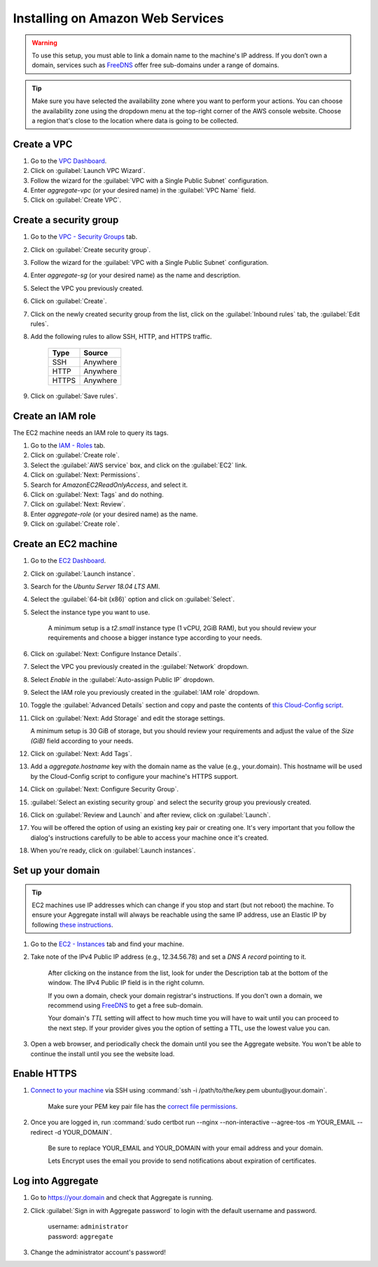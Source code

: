 .. spelling::
  sub-domains
  vCPU
  GiB
  IPv

Installing on Amazon Web Services
=================================

.. warning::

  To use this setup, you must able to link a domain name to the machine's IP address. If you don’t own a domain, services such as `FreeDNS <https://freedns.afraid.org>`_ offer free sub-domains under a range of domains.

.. tip::

  Make sure you have selected the availability zone where you want to perform your actions. You can choose the availability zone using the dropdown menu at the top-right corner of the AWS console website. Choose a region that's close to the location where data is going to be collected.


Create a VPC
------------

1. Go to the `VPC Dashboard <https://console.aws.amazon.com/vpc/home#dashboard>`_. 

2. Click on :guilabel:`Launch VPC Wizard`.

3. Follow the wizard for the :guilabel:`VPC with a Single Public Subnet` configuration.

4. Enter `aggregate-vpc` (or your desired name) in the :guilabel:`VPC Name` field.

5. Click on :guilabel:`Create VPC`.


Create a security group
-----------------------

1. Go to the `VPC - Security Groups <https://console.aws.amazon.com/vpc/home#dashboard>`_ tab.

2. Click on :guilabel:`Create security group`.

3. Follow the wizard for the :guilabel:`VPC with a Single Public Subnet` configuration.

4. Enter `aggregate-sg` (or your desired name) as the name and description. 

5. Select the VPC you previously created.

6. Click on :guilabel:`Create`.

7. Click on the newly created security group from the list, click on the :guilabel:`Inbound rules` tab, the :guilabel:`Edit rules`.

8. Add the following rules to allow SSH, HTTP, and HTTPS traffic.

    +-------+----------+
    | Type  | Source   |
    +=======+==========+
    | SSH   | Anywhere |
    +-------+----------+
    | HTTP  | Anywhere |
    +-------+----------+
    | HTTPS | Anywhere |
    +-------+----------+

9. Click on :guilabel:`Save rules`. 


Create an IAM role
------------------
The EC2 machine needs an IAM role to query its tags.

1. Go to the `IAM - Roles <https://console.aws.amazon.com/iam/home#/roles>`_ tab.

2. Click on :guilabel:`Create role`.

3. Select the :guilabel:`AWS service` box, and click on the :guilabel:`EC2` link.

4. Click on :guilabel:`Next: Permissions`.

5. Search for `AmazonEC2ReadOnlyAccess`, and select it.

6. Click on :guilabel:`Next: Tags` and do nothing.

7. Click on :guilabel:`Next: Review`.

8. Enter `aggregate-role` (or your desired name) as the name.

9. Click on :guilabel:`Create role`.


Create an EC2 machine
---------------------

1. Go to the `EC2 Dashboard <https://console.aws.amazon.com/ec2/v2/home#Home:>`_.

2. Click on :guilabel:`Launch instance`.

3. Search for the `Ubuntu Server 18.04 LTS` AMI. 

4. Select the :guilabel:`64-bit (x86)` option and click on :guilabel:`Select`.

5. Select the instance type you want to use.

    A minimum setup is a `t2.small` instance type (1 vCPU, 2GiB RAM), but you should review your requirements and choose a bigger instance type according to your needs.

6. Click on :guilabel:`Next: Configure Instance Details`.

7. Select the VPC you previously created in the :guilabel:`Network` dropdown.

8. Select `Enable` in the :guilabel:`Auto-assign Public IP` dropdown.

9. Select the IAM role you previously created in the :guilabel:`IAM role` dropdown.

10. Toggle the :guilabel:`Advanced Details` section and copy and paste the contents of `this Cloud-Config script <https://raw.githubusercontent.com/opendatakit/aggregate/master/cloud-config/aws/cloud-config.yml>`_.

11. Click on :guilabel:`Next: Add Storage` and edit the storage settings. 

    A minimum setup is 30 GiB of storage, but you should review your requirements and adjust the value of the `Size (GiB)` field according to your needs.
 
12. Click on :guilabel:`Next: Add Tags`.

13. Add a `aggregate.hostname` key with the domain name as the value (e.g., your.domain). This hostname will be used by the Cloud-Config script to configure your machine's HTTPS support.

14. Click on :guilabel:`Next: Configure Security Group`.

15. :guilabel:`Select an existing security group` and select the security group you previously created.

16. Click on :guilabel:`Review and Launch` and after review, click on :guilabel:`Launch`.

17. You will be offered the option of using an existing key pair or creating one. It's very important that you follow the dialog's instructions carefully to be able to access your machine once it's created.

18. When you're ready, click on :guilabel:`Launch instances`.


Set up your domain
------------------

.. tip:: EC2 machines use IP addresses which can change if you stop and start (but not reboot) the machine. To ensure your Aggregate install will always be reachable using the same IP address, use an Elastic IP by following `these instructions <https://docs.aws.amazon.com/AWSEC2/latest/UserGuide/elastic-ip-addresses-eip.html>`_.

1. Go to the `EC2 - Instances <https://console.aws.amazon.com/ec2/v2/home#Instances:>`_ tab and find your machine.

2. Take note of the IPv4 Public IP address (e.g., 12.34.56.78) and set a *DNS A record* pointing to it.

    After clicking on the instance from the list, look for under the Description tab at the bottom of the window. The IPv4 Public IP field is in the right column.
  
    If you own a domain, check your domain registrar's instructions. If you don't own a domain, we recommend using `FreeDNS <https://freedns.afraid.org>`_ to get a free sub-domain.

    Your domain's *TTL* setting will affect to how much time you will have to wait until you can proceed to the next step. If your provider gives you the option of setting a TTL, use the lowest value you can.

3. Open a web browser, and periodically check the domain until you see the Aggregate website. You won't be able to continue the install until you see the website load.


Enable HTTPS
------------

1. `Connect to your machine <https://docs.aws.amazon.com/AWSEC2/latest/UserGuide/AccessingInstances.html?icmpid=docs_ec2_console>`_ via SSH using :command:`ssh -i /path/to/the/key.pem ubuntu@your.domain`.

    Make sure your PEM key pair file has the `correct file permissions <https://docs.aws.amazon.com/es_es/AWSEC2/latest/UserGuide/TroubleshootingInstancesConnecting.html#troubleshoot-unprotected-key>`_.

2. Once you are logged in, run :command:`sudo certbot run --nginx --non-interactive --agree-tos -m YOUR_EMAIL --redirect -d YOUR_DOMAIN`. 

    Be sure to replace YOUR_EMAIL and YOUR_DOMAIN with your email address and your domain.

    Lets Encrypt uses the email you provide to send notifications about expiration of certificates.


Log into Aggregate
------------------

1. Go to https://your.domain and check that Aggregate is running.

2. Click :guilabel:`Sign in with Aggregate password` to login with the default username and password.

    | username: ``administrator``
    | password: ``aggregate``

3. Change the administrator account's password!